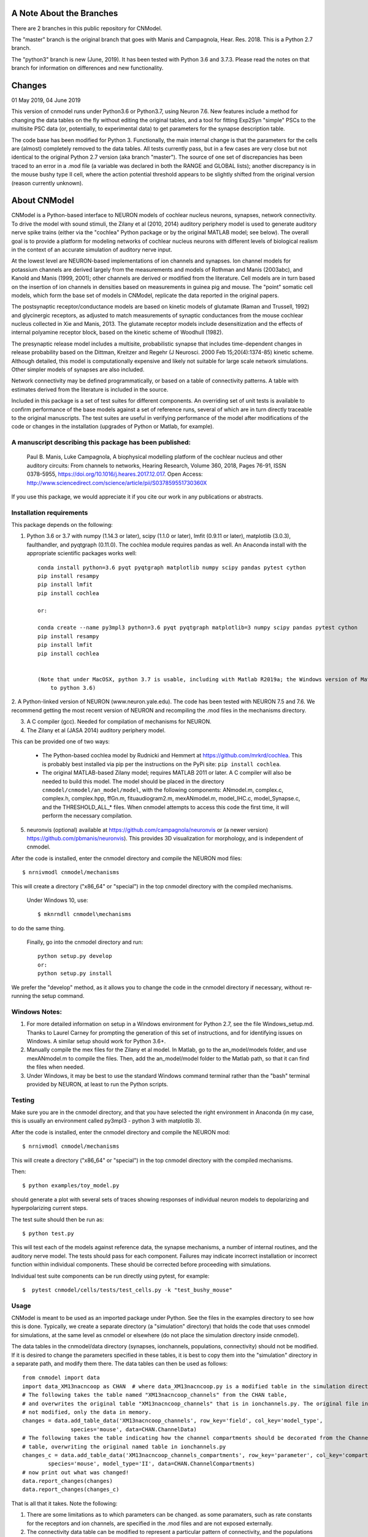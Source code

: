 A Note About the Branches
=========================
There are 2 branches in this public repository for CNModel.

The "master" branch is the original branch that goes with Manis and Campagnola, Hear. Res. 2018. This is a Python 2.7 branch.

The "python3" branch is new (June, 2019). It has been tested with Python 3.6 and 3.7.3. Please read the notes on that branch for information on differences and new functionality.

Changes
=======

01 May 2019, 04 June 2019

This version of cnmodel runs under Python3.6 or Python3.7, using Neuron 7.6. New features include a method for changing the data tables on the fly without editing the original tables, and a tool for fitting Exp2Syn "simple" PSCs to the multisite PSC data (or, potentially, to experimental data) to get parameters for the synapse description table.

The code base has been modified for Python 3. Functionally, the main internal change is that the parameters for the cells are (almost) completely removed to the data tables. All tests currently pass, but in a few cases are very close but not identical to the original Python 2.7 version (aka branch "master"). The source of one set of discrepancies has been traced to an error in a .mod file (a variable was declared in both the RANGE and GLOBAL lists); another discrepancy is in the mouse bushy type II cell, where the action potential threshold appears to be slightly shifted from the original version (reason currently unknown).

About CNModel
=============

CNModel is a Python-based interface to NEURON models of cochlear nucleus neurons, synapses, network connectivity. To drive the model with sound stimuli, the Zilany et al (2010, 2014) auditory periphery model is used to generate auditory nerve spike trains (either via the "cochlea" Python package or by the original MATLAB model; see below). The overall goal is to provide a platform for modeling networks of cochlear nucleus neurons with different levels of biological realism in the context of an accurate simulation of auditory nerve input.

At the lowest level are NEURON-based implementations of ion channels and synapses. Ion channel models for potassium channels are derived largely from the measurements and models of Rothman and Manis (2003abc), and Kanold and Manis (1999, 2001); other channels are derived or modified from the literature. Cell models are in turn based on the insertion of ion channels in densities based on measurements in guinea pig and mouse. The "point" somatic cell models, which form the base set of models in CNModel, replicate the data reported in the original papers. 

The postsynaptic receptor/conductance models are based on kinetic models of glutamate (Raman and Trussell, 1992) and glycinergic receptors, as adjusted to match measurements of synaptic conductances from the mouse cochlear nucleus collected in Xie and Manis, 2013. The glutamate receptor models include desensitization and the effects of internal polyamine receptor block, based on the kinetic scheme of Woodhull (1982).

The presynaptic release model includes a multisite, probabilistic synapse that includes time-dependent changes in release probability based on the Dittman, Kreitzer and Regehr (J Neurosci. 2000 Feb 15;20(4):1374-85) kinetic scheme. Although detailed, this model is computationally expensive and likely not suitable for large scale network simulations. Other simpler models of synapses are also included.

Network connectivity may be defined programmatically, or based on a table of connectivity patterns. A table with estimates derived from the literature is included in the source. 

Included in this package is a set of test suites for different components. An overriding set of unit tests is available to confirm performance of the base models against a set of reference runs, several of which are in turn directly traceable to the original manuscripts. The test suites are useful in verifying performance of the model after modifications of the code or changes in the installation (upgrades of Python or Matlab, for example). 

A manuscript describing this package has been published:
--------------------------------------------------------

    Paul B. Manis, Luke Campagnola,
    A biophysical modelling platform of the cochlear nucleus and other auditory circuits: 
    From channels to networks,
    Hearing Research,
    Volume 360,
    2018,
    Pages 76-91,
    ISSN 0378-5955,
    https://doi.org/10.1016/j.heares.2017.12.017.
    Open Access: http://www.sciencedirect.com/science/article/pii/S037859551730360X

If you use this package, we would appreciate it if you cite our work in any publications or abstracts.


Installation requirements
-------------------------
This package depends on the following:

1. Python 3.6 or 3.7 with numpy (1.14.3 or later), scipy (1.1.0 or later), lmfit (0.9.11 or later), matplotlib (3.0.3), faulthandler, and pyqtgraph (0.11.0). The cochlea module requires pandas as well. 
   An Anaconda install with the appropriate scientific packages works well::
       
       conda install python=3.6 pyqt pyqtgraph matplotlib numpy scipy pandas pytest cython
       pip install resampy
       pip install lmfit
       pip install cochlea
       
       or:
       
       conda create --name py3mpl3 python=3.6 pyqt pyqtgraph matplotlib=3 numpy scipy pandas pytest cython
       pip install resampy
       pip install lmfit
       pip install cochlea
       
      
       (Note that under MacOSX, python 3.7 is usable, including with Matlab R2019a; the Windows version of Matlab R2018b is restricted
           to python 3.6)


2. A Python-linked version of NEURON (www.neuron.yale.edu). The code has been tested with NEURON 7.5 and 7.6. We recommend
getting the most recent version of NEURON and recompiling the .mod files in the mechanisms directory.

3. A C compiler (gcc). Needed for compilation of mechanisms for NEURON.

4. The Zilany et al (JASA 2014) auditory periphery model.

This can be provided one of two ways:
    
   * The Python-based cochlea model by Rudnicki and Hemmert at https://github.com/mrkrd/cochlea. 
     This is probably best installed via pip per the instructions on the PyPi site: ``pip install cochlea``.
   * The original MATLAB-based Zilany model; requires MATLAB 2011 or later. A C compiler will also
     be needed to build this model. The model should be placed in the directory 
     ``cnmodel/cnmodel/an_model/model``, with the following components: ANmodel.m, complex.c, complex.h, 
     complex.hpp, ffGn.m, fituaudiogram2.m, mexANmodel.m, model_IHC.c, model_Synapse.c, 
     and the THRESHOLD_ALL_* files. When cnmodel attempts to access this code the first time, 
     it will perform the necessary compilation.
   
5. neuronvis (optional) available at https://github.com/campagnola/neuronvis or (a newer version) https://github.com/pbmanis/neuronvis).
   This provides 3D visualization for morphology, and is independent of cnmodel.

After the code is installed, enter the cnmodel directory and compile the NEURON mod files::

        $ nrnivmodl cnmodel/mechanisms

This will create a directory ("x86_64" or "special") in the top cnmodel directory with the compiled mechanisms.

    Under Windows 10, use::

         $ mknrndll cnmodel\mechanisms

to do the same thing. 

    Finally, go into the cnmodel directory and run::
    
        python setup.py develop
        or:
        python setup.py install

We prefer the "develop" method, as it allows you to change the code in the cnmodel directory if necessary, without re-running the setup command.


Windows Notes:
--------------

1. For more detailed information on setup in a Windows environment for Python 2.7, see the file Windows_setup.md. Thanks to Laurel Carney for prompting the generation of this set of instructions, and for identifying issues on Windows. A similar setup should work for Python 3.6+.

2. Manually compile the mex files for the Zilany et al model. In Matlab, go to the an_model/models folder, and use mexANmodel.m to compile the files. Then, add the an_model/model folder to the Matlab path, so that it can find the files when needed.

3. Under Windows, it may be best to use the standard Windows command terminal rather than the "bash" terminal provided by NEURON, at least to run the Python scripts.

Testing
-------

Make sure you are in the cnmodel directory, and that you have selected the right environment in Anaconda (in 
my case, this is usually an environment called py3mpl3 - python 3 with matplotlib 3).

After the code is installed, enter the cnmodel directory and compile the NEURON mod::

    $ nrnivmodl cnmodel/mechanisms

This will create a directory ("x86_64" or "special") in the top cnmodel directory with the compiled mechanisms.

Then::

    $ python examples/toy_model.py
     
should generate a plot with several sets of traces showing responses of individual neuron models to depolarizing and hyperpolarizing current steps.

The test suite should then be run as::

    $ python test.py

This will test each of the models against reference data, the synapse mechanisms, a number of internal routines, and the auditory nerve model. The tests should pass for each component. Failures may indicate incorrect installation or incorrect function within individual components. These should be corrected before proceeding with simulations.

Individual test suite components can be run directly using pytest, for example::

    $  pytest cnmodel/cells/tests/test_cells.py -k "test_bushy_mouse"


Usage
-----
CNModel is meant to be used as an imported package under Python. See the files in the examples directory to see how this is done. Typically, we create a separate directory (a "simulation" directory) that holds the code that uses cnmodel for simulations, at the same level as cnmodel or elsewhere (do not place the simulation directory inside cnmodel).

The data tables in the cnmodel/data directory (synapses, ionchannels, populations, connectivity) should not be modified. If it is desired to change the parameters specified in these tables, it is best to copy them into the "simulation" directory in a separate path, and modify them there. The data tables can then be used as follows::

        from cnmodel import data
        import data_XM13nacncoop as CHAN  # where data_XM13nacncoop.py is a modified table in the simulation directory
        # The following takes the table named "XM13nacncoop_channels" from the CHAN table,
        # and overwrites the original table "XM13nacncoop_channels" that is in ionchannels.py. The original file in cnmodel is
        # not modified, only the data in memory. 
        changes = data.add_table_data('XM13nacncoop_channels', row_key='field', col_key='model_type',
                       species='mouse', data=CHAN.ChannelData)
        # The following takes the table indicating how the channel compartments should be decorated from the ChannelComparments
        # table, overwriting the original named table in ionchannels.py
        changes_c = data.add_table_data('XM13nacncoop_channels_compartments', row_key='parameter', col_key='compartment',
                species='mouse', model_type='II', data=CHAN.ChannelCompartments)
        # now print out what was changed!
        data.report_changes(changes)
        data.report_changes(changes_c)

That is all that it takes. Note the following: 

1. There are some limitations as to which parameters can be changed. as some paramaters, such as rate constants for the receptors and ion channels, are specified in the .mod files and are not exposed externally. 

2. The connectivity data table can be modified to represent a particular pattern of connectivity, and the populations data table can be modified to change the relative numbers of cells.
        
3. The data tables are very strict about column alignment. The first character of the column title and the each of the values in that column must line up directly. It is best/easiest to edit these tables in a programming editor with fixed width fonts and the ability to perform column-based insertions. Changes to the data tables should be annotated appropriately.

4. Channels and receptors are all specified as NEURON .mod files. Adding new mechanisms to a cell will require modification of the code to recognize the mechanisms at several points. It is especially to handle this in cnmodel/cells.py, where knowledge of channel names is needed to compute initial states; in the cell code itself where the channels are actually inserted, and in the relevant data tables. Specific naming conventions should be followed to simplify integration. Contact the authors for help.

Adding new cell types
---------------------

To add a new cell type, it is necessary to:
    
1. Create a source file in cnmodel/cells, likely based on the bushy.py source, renaming variables as necessary. The main routines in the class however, should maintain their present names and calling parameters.
    
1. Add the values for the cells to the data tables (all tables will need to be updated with new columns for the cell type).

1. Run the model and make sure the new cell type is performing as desired. Target parameters should be identified and verified against the model.

1.  Update the unit tests to include the new cell type.





MATLAB (R)
------
This version has been tested with the MATLAB AN model of Zilany et al., 2014. 
Before using, you will need to compile the C code in an_model using Matlab's mex tool. First however, it *may* be necessary to change the following code:

In model_Synapse.c (cnmodel/an_model/model):

Change (line 63 in the source)::

	$ int    nrep, pxbins, lp,  outsize[2], totalstim;

to::

	$ int    nrep, pxbins, lp,  totalstim;
    $ size_t outsize[2];
    
Likewise, in model_IHC.c, change::

	$ int    nrep, pxbins, lp,  outsize[2], totalstim, species;

to::

	$ int    nrep, pxbins, lp,  totalstim, species;
    $ size_t outsize[2];

Then, in Matlab, go to the cnmodel/an_model/model directory, and run::

    $ mexANmodel

Then, cd to an_model and run::
    
    $ testANmodel    
    
to confirm that the model is installed and working.
(You may need to add the model directory to the Matlab path.)


Figures
-------

The data for most of the figures in the manuscript (Manis and Campagnola, Hearing Research 2018) can be generated using the bash script "figures.sh" in the examples subdirectory. 
From the main cnmodel directory::

    $ ./examples figures.sh fignum

where fignum is one of 2a, 2b, 2c, 3, 4, 5, 6a, 6b, or 7.

Note that Figure 7 may take several **hours** to generate.

Example code and tests
----------------------

A number of additional tests are included in the examples directory.

    
- `test_an_model.py` verifies that the auditory nerve model can be run. If necessary, it will compile (using MEX) the mechanisms for matlab. 
- `test_ccstim.py` tests the generation of different stimulus waveforms by the pulse generator module.
- `test_cells.py` runs different cell models in current or voltage clamp. 
  
  Usage::
      
      test_cells.py celltype species[-h] [--type TYPE] [--temp TEMP] [-m MORPHOLOGY]
                    [--nav NAV] [--ttx] [-p PULSETYPE] [--vc | --cc | --rmp]
                    
  For example: ``python test_cells.py bushy mouse --cc --temp 34``

                  
- `test_cells.py` can run protocols on selected cell models.
  Usage:: 
    
        test_cells.py [-h] [--type TYPE] [--temp TEMP] [-m MORPHOLOGY]
                      [--nav NAV] [--ttx] [-p PULSETYPE] [--vc | --cc | --rmp]
                      celltype species

- `test_circuit.py` tests the generation of circuits with populations of cells. No simulations are run.
- `test_decorator.py` generates an IV curve for the reconstructed cell LC_bushy.hoc (Figure 5B,C)
- `test_mechanisms.py` runs a voltage clamp I/V protocol on a selected mechanism and displays the result.
  Usage:: 
       
         python test_mechanisms.py <mechname>
           
  Available channel mechanisms:
              
   ========== ========= ========== ============= ==================
    CaPCalyx   KIR       bkpkj      hcno          hcnobo           
    hh         hpkj      ihpyr      ihsgcApical   ihsgcBasalMiddle 
    ihvcn      jsrna     k_ion      ka            kcnq             
    kdpyr      kht       kif        kis           klt              
    kpkj       kpkj2     kpkjslow   kpksk         leak             
    lkpkj      na        naRsg      na_ion        nacn             
    nacncoop   nap       napyr      nav11                          
   ========== ========= ========== ============= ==================

- `test_mso_inputs.py` runs a circuit that creates a point MSO neuron, innervated by bushy cells from independent "ears". This demonstrates how to construct a binaural circuit using CNModel.
- `test_physiology.py` runs a large VCN circuit that converges onto a single bushy cell. This run can take a long time. The output was used to create Figure 7 of the manuscript.
- `test_populations.py` tests synaptic connections between two cell types. Usage::
    
      python test_populations.py <pre_celltype> <post_celltype>
      
- `test_sgc_input_phaselocking.py` tests phase locking with SGC inputs to a bushy cell.
- `test_sgc_input_PSTH.py` shows SGC inputs and postsynaptic bushy cell PSTHs.
- `test_sgc_input.py` demonstrates SGC input to a VCN bushy cell.
- `test_simple_synapses.py` tests simple Exp2Syn inputs to different cell types. Usage::
    
      python test_synapses.py <pre_celltype> <post_celltype>
      
  Supported cell types: sgc, bushy, tstellate, dstellate, tuberculoventral, pyramidal
- `test_sound_stim.py` generates spike trains from the selected model (cochlea, matlab) and plots rate-intensity functions for the 3 different SR groups.
- `test_sounds.py` generates waveforms for different kinds of sounds included in the sounds class.
- `test_synapses.py` evokes spikes in a presynaptic cell while recording the postsynaptic potential. Usage::
    
      python test_synapses.py <pre_celltype> <post_celltype>
      
  Supported cell types: sgc, bushy, tstellate, dstellate
- `toy_model.py` generates IV plots for each of the principal point cell types included in CNModel. This is the code that generates Figure 3 of the manuscript.

Potential Issues and Solutions
------------------------------

1.  Occasionally one of the AN spike train files, which are stored in the directory `cnmodel/an_model/cache`, become locked. This can occur if the calling routines (e.g., simulation runs) are aborted (^C, ^Z) in the middle of a transaction accessing the cache file, or perhaps during when parallel processing is enabled and a routine fails or is aborted. In this case, a file with the extension ``".lock"`` exists, which prevents the an_model code from accessing the file. The ``".lock"`` file needs to be deleted from the cache directory. Because the cache directory contains an hierarchical arrangement of subdirectories, and can be populated with thousands of files after a few runs requiring many auditory nerve datasets, finding the lock file can be somewhat tedious. The following should help under Unix:
    
  *  First, print a list of the locked files::
      
          - find /path/to/cache -name '*.lock'
    
  * Where /path/to/cache may be something like `cnmodel/an_model/cache`. 
    There is most likely only one such file in the diretory.

  * Next, to delete the files::
  
      - find /path/to/cache -name '*.lock' -delete
       
  * Under Windows (and other OS's), you should be able do accomplish the same thing
    with the File Explorer/Finder, limiting the files by extension.
    
  * An alternative (for any OS) is to take advantage of Python's pathlib module. The glob search is 
    remarkably fast (on my system, it takes under a minute to search through more than 3.5 million
    cached AN spike trains)::
    
            >>python
            > from pathlib import Path
            > gl = Path('.').rglob('*.lock')
            > locks = list(gl) # (could do this in the next line)
            > # print(locks)  # see the lock files
            > for g in locks:  # now remove the lock files
            >    g.unlink()
            >
   
References
----------

1.   Cao XJ, Oertel D. The magnitudes of hyperpolarization-activated and
low-voltage-activated potassium currents co-vary in neurons of the ventral
cochlear nucleus. J Neurophysiol. 2011 Aug;106(2):630-40. doi:
10.1152/jn.00015.2010. Epub 2011 May 11. PubMed PMID: 21562186; PubMed Central
PMCID: PMC3154804.

2.   Cao XJ, Oertel D. Auditory nerve fibers excite targets through synapses that
vary in convergence, strength, and short-term plasticity. J Neurophysiol. 2010
Nov;104(5):2308-20. doi: 10.1152/jn.00451.2010. Epub 2010 Aug 25. PubMed PMID:
20739600; PubMed Central PMCID: PMC3350034.

3.   Dittman JS, Kreitzer AC, Regehr WG. Interplay between facilitation, depression,
and residual calcium at three presynaptic terminals. J Neurosci. 2000 
Feb 15;20(4):1374-85. PubMed PMID: 10662828.

1. Isaacson JS, Walmsley B. Counting quanta: direct measurements of transmitter
release at a central synapse. Neuron. 1995 Oct;15(4):875-84.

4. Kanold PO, Manis PB. A physiologically based model of discharge pattern
regulation by transient K+ currents in cochlear nucleus pyramidal cells. J
Neurophysiol. 2001 Feb;85(2):523-38. PubMed PMID: 11160490.

5.   Kanold PO, Manis PB. Transient potassium currents regulate the discharge
patterns of dorsal cochlear nucleus pyramidal cells. J Neurosci. 1999 Mar
15;19(6):2195-208. PubMed PMID: 10066273.

6.   Liu Q, Manis PB, Davis RL. Ih and HCN channels in murine spiral ganglion
neurons: tonotopic variation, local heterogeneity, and kinetic model. J Assoc Res
Otolaryngol. 2014 Aug;15(4):585-99. doi: 10.1007/s10162-014-0446-z. Epub 2014 Feb
21. Erratum in: J Assoc Res Otolaryngol. 2014 Aug;15(4):601. PubMed PMID:
24558054; PubMed Central PMCID: PMC4141436.

7.   Raman IM, Trussell LO. The kinetics of the response to glutamate and kainate
in neurons of the avian cochlear nucleus. Neuron. 1992 Jul;9(1):173-86. PubMed
PMID: 1352983.

8.   Rothman JS, Manis PB. The roles potassium currents play in regulating the
electrical activity of ventral cochlear nucleus neurons. J Neurophysiol. 2003
Jun;89(6):3097-113. PubMed PMID: 12783953.

9.  Rothman JS, Manis PB. Kinetic analyses of three distinct potassium
conductances in ventral cochlear nucleus neurons. J Neurophysiol. 2003
Jun;89(6):3083-96. PubMed PMID: 12783952.

10.   Rothman JS, Manis PB. Differential expression of three distinct potassium
currents in the ventral cochlear nucleus. J Neurophysiol. 2003 Jun;89(6):3070-82.
PubMed PMID: 12783951.

11.   Rothman JS, Young ED, Manis PB. Convergence of auditory nerve fibers onto
bushy cells in the ventral cochlear nucleus: implications of a computational
model. J Neurophysiol. 1993 Dec;70(6):2562-83. PubMed PMID: 8120599.

12.   Woodhull AM. Ionic blockage of sodium channels in nerve. J Gen Physiol. 1973
Jun;61(6):687-708. PubMed PMID: 4541078; PubMed Central PMCID: PMC2203489.

13.   Xie R, Manis PB. Target-specific IPSC kinetics promote temporal processing in 
auditory parallel pathways. J Neurosci. 2013 Jan 23;33(4):1598-614. doi:
10.1523/JNEUROSCI.2541-12.2013. PubMed PMID: 23345233; PubMed Central PMCID:
PMC3737999.

14.   Zilany MS, Bruce IC, Carney LH. Updated parameters and expanded simulation
options for a model of the auditory periphery. J Acoust Soc Am. 2014
Jan;135(1):283-6. doi: 10.1121/1.4837815. PubMed PMID: 24437768; PubMed Central
PMCID: PMC3985897.

15.   Zilany MS, Carney LH. Power-law dynamics in an auditory-nerve model can
account for neural adaptation to sound-level statistics. J Neurosci. 2010 Aug
4;30(31):10380-90. doi: 10.1523/JNEUROSCI.0647-10.2010. PubMed PMID: 20685981;
PubMed Central PMCID: PMC2935089.

16.   Zilany MS, Bruce IC, Nelson PC, Carney LH. A phenomenological model of the
synapse between the inner hair cell and auditory nerve: long-term adaptation with
power-law dynamics. J Acoust Soc Am. 2009 Nov;126(5):2390-412. doi:
10.1121/1.3238250. PubMed PMID: 19894822; PubMed Central PMCID: PMC2787068.

